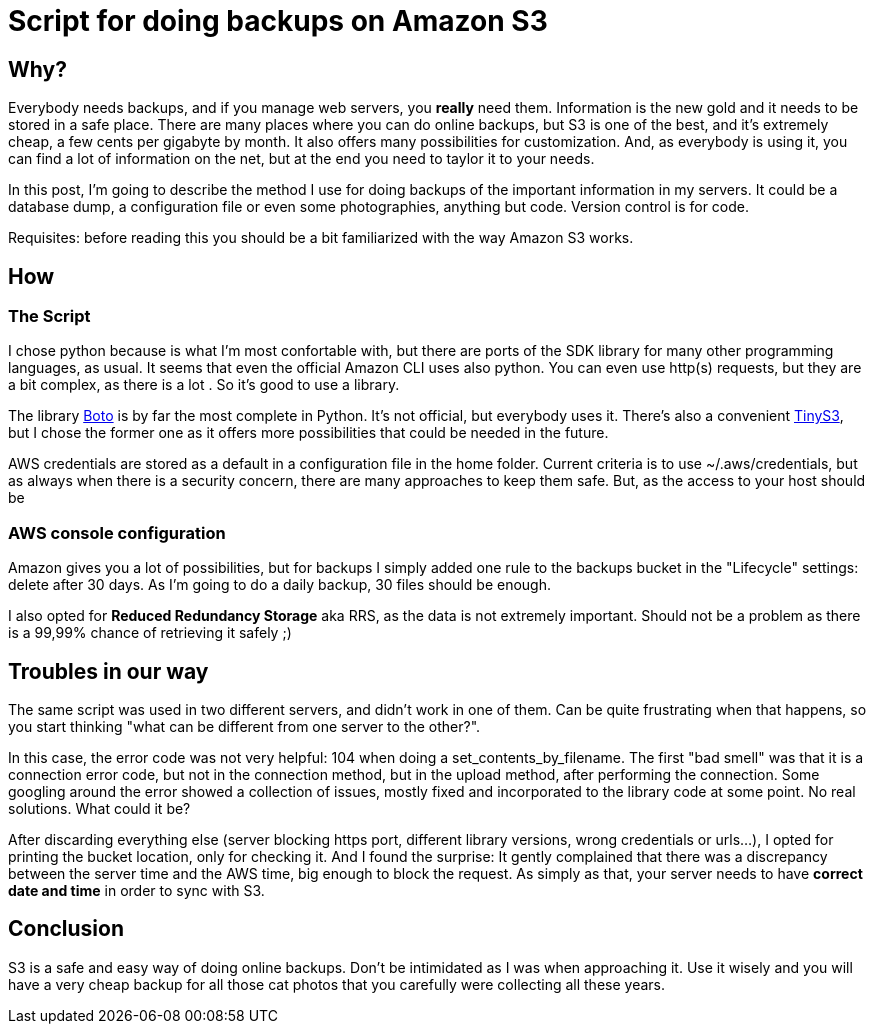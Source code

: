 = Script for doing backups on Amazon S3

== Why?

Everybody needs backups, and if you manage web servers, you *really* need them. Information is the new gold and it needs to be stored in a safe place. There are many places where you can do online backups, but S3 is one of the best, and it's extremely cheap, a few cents per gigabyte by month. It also offers many possibilities for customization. And, as everybody is using it, you can find a lot of information on the net, but at the end you need to taylor it to your needs. 

In this post, I'm going to describe the method I use for doing backups of the important information in my servers. It could be a database dump, a configuration file or even some photographies, anything but code. Version control is for code.

Requisites: before reading this you should be a bit familiarized with the way Amazon S3 works.

== How

=== The Script

I chose python because is what I'm most confortable with, but there are ports of the SDK library for many other programming languages, as usual. It seems that even the official Amazon CLI uses also python. You can even use http(s) requests, but they are a bit complex, as there is a lot . So it's good to use a library.

The library http://boto.cloudhackers.com/en/latest/[Boto] is by far the most complete in Python. It's not official, but everybody uses it. There's also a convenient https://github.com/smore-inc/tinys3[TinyS3], but I chose the former one as it offers more possibilities that could be needed in the future.

AWS credentials are stored as a default in a configuration file in the home folder. Current criteria is to use ~/.aws/credentials, but as always when there is a security concern, there are many approaches to keep them safe. But, as the access to your host should be  

=== AWS console configuration

Amazon gives you a lot of possibilities, but for backups I simply added one rule to the backups bucket in the "Lifecycle" settings: delete after 30 days. As I'm going to do a daily backup, 30 files should be enough. 

I also opted for *Reduced Redundancy Storage* aka RRS, as the data is not extremely important. Should not be a problem as there is a 99,99% chance of retrieving it safely ;)


== Troubles in our way

The same script was used in two different servers, and didn't work in one of them. Can be quite frustrating when that happens, so you start thinking "what can be different from one server to the other?". 

In this case, the error code was not very helpful: 104 when doing a set_contents_by_filename. The first "bad smell" was that it is a connection error code, but not in the connection method, but in the upload method, after performing the connection. Some googling around the error showed a collection of issues, mostly fixed and incorporated to the library code at some point. No real solutions. What could it be?

After discarding everything else (server blocking https port, different library versions, wrong credentials or urls...), I opted for printing the bucket location, only for checking it. And I found the surprise: It gently complained that there was a discrepancy between the server time and the AWS time, big enough to block the request. As simply as that, your server needs to have *correct date and time* in order to sync with S3.

== Conclusion

S3 is a safe and easy way of doing online backups. Don't be intimidated as I was when approaching it. Use it wisely and you will have a very cheap backup for all those cat photos that you carefully were collecting all these years.